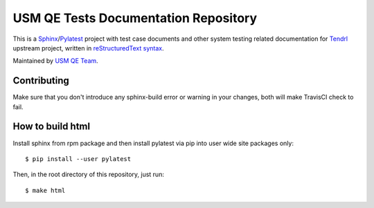 =======================================
 USM QE Tests Documentation Repository
=======================================

This is a Sphinx_/Pylatest_ project with test case documents and other system
testing related documentation for Tendrl_ upstream project, written in
`reStructuredText syntax`_.

Maintained by `USM QE Team`_.


Contributing
============

Make sure that you don't introduce any sphinx-build error or warning in your
changes, both will make TravisCI check to fail.


How to build html
=================

Install sphinx from rpm package and then install pylatest via pip into user
wide site packages only::

    $ pip install --user pylatest

Then, in the root directory of this repository, just run::

    $ make html


.. _Tendrl: http://tendrl.org/
.. _Sphinx: http://www.sphinx-doc.org/en/stable/index.html
.. _`reStructuredText syntax`: http://www.sphinx-doc.org/en/stable/rest.html
.. _`Pylatest`: https://pylatest.readthedocs.io/en/latest/
.. _`USM QE Team`: https://usmqe-tests.readthedocs.io/en/latest/usmqe_team.html
